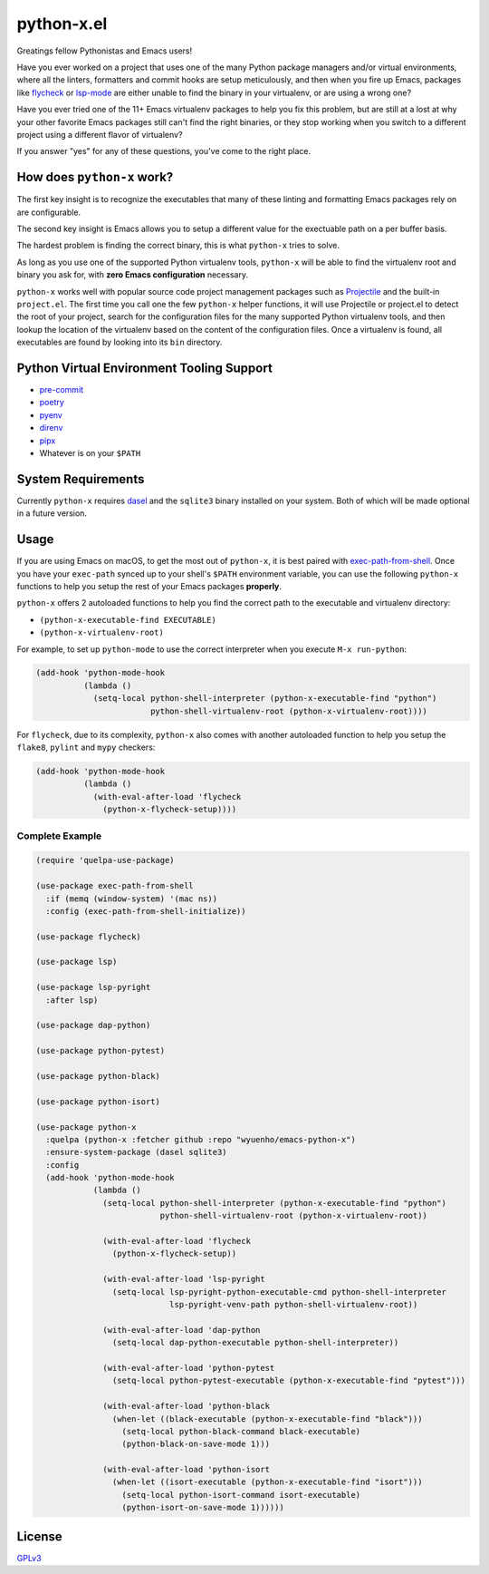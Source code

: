 python-x.el
===========

Greatings fellow Pythonistas and Emacs users!

Have you ever worked on a project that uses one of the many Python package
managers and/or virtual environments, where all the linters, formatters and
commit hooks are setup meticulously, and then when you fire up Emacs, packages
like `flycheck <https://www.flycheck.org/en/latest/>`_ or `lsp-mode
<https://emacs-lsp.github.io/lsp-mode/>`_ are either unable to find the binary
in your virtualenv, or are using a wrong one?

Have you ever tried one of the 11+ Emacs virtualenv packages to help you fix
this problem, but are still at a lost at why your other favorite Emacs packages
still can't find the right binaries, or they stop working when you switch to a
different project using a different flavor of virtualenv?

If you answer "yes" for any of these questions, you've come to the right place.


How does ``python-x`` work?
---------------------------

The first key insight is to recognize the executables that many of these linting
and formatting Emacs packages rely on are configurable.

The second key insight is Emacs allows you to setup a different value for the
exectuable path on a per buffer basis.

The hardest problem is finding the correct binary, this is what ``python-x``
tries to solve.

As long as you use one of the supported Python virtualenv tools, ``python-x``
will be able to find the virtualenv root and binary you ask for, with **zero
Emacs configuration** necessary.

``python-x`` works well with popular source code project management packages
such as `Projectile <https://docs.projectile.mx/projectile/index.html>`_ and the
built-in ``project.el``. The first time you call one the few ``python-x`` helper
functions, it will use Projectile or project.el to detect the root of your
project, search for the configuration files for the many supported Python
virtualenv tools, and then lookup the location of the virtualenv based on the
content of the configuration files. Once a virtualenv is found, all executables
are found by looking into its ``bin`` directory.


Python Virtual Environment Tooling Support
------------------------------------------

- `pre-commit <https://pre-commit.com/>`_
- `poetry <https://python-poetry.org/>`_
- `pyenv <https://github.com/pyenv/pyenv>`_
- `direnv <https://direnv.net/>`_
- `pipx <https://pypa.github.io/pipx/>`_
- Whatever is on your ``$PATH``

System Requirements
-------------------

Currently ``python-x`` requires `dasel <https://github.com/TomWright/dasel>`_
and the ``sqlite3`` binary installed on your system. Both of which will be made
optional in a future version.

Usage
-----

If you are using Emacs on macOS, to get the most out of ``python-x``, it is best
paired with `exec-path-from-shell
<https://github.com/purcell/exec-path-from-shell>`_. Once you have your
``exec-path`` synced up to your shell's ``$PATH`` environment variable, you can
use the following ``python-x`` functions to help you setup the rest of your
Emacs packages **properly**.

``python-x`` offers 2 autoloaded functions to help you find the correct path to
the executable and virtualenv directory:

- ``(python-x-executable-find EXECUTABLE)``
- ``(python-x-virtualenv-root)``

For example, to set up ``python-mode`` to use the correct interpreter when you
execute ``M-x run-python``:

.. code-block:: elisp

   (add-hook 'python-mode-hook
             (lambda ()
               (setq-local python-shell-interpreter (python-x-executable-find "python")
                           python-shell-virtualenv-root (python-x-virtualenv-root))))


For ``flycheck``, due to its complexity, ``python-x`` also comes with another
autoloaded function to help you setup the ``flake8``, ``pylint`` and ``mypy``
checkers:

.. code-block:: elisp

   (add-hook 'python-mode-hook
             (lambda ()
               (with-eval-after-load 'flycheck
                 (python-x-flycheck-setup))))


Complete Example
++++++++++++++++

.. code-block:: elisp

   (require 'quelpa-use-package)

   (use-package exec-path-from-shell
     :if (memq (window-system) '(mac ns))
     :config (exec-path-from-shell-initialize))

   (use-package flycheck)

   (use-package lsp)

   (use-package lsp-pyright
     :after lsp)

   (use-package dap-python)

   (use-package python-pytest)

   (use-package python-black)

   (use-package python-isort)

   (use-package python-x
     :quelpa (python-x :fetcher github :repo "wyuenho/emacs-python-x")
     :ensure-system-package (dasel sqlite3)
     :config
     (add-hook 'python-mode-hook
               (lambda ()
                 (setq-local python-shell-interpreter (python-x-executable-find "python")
                             python-shell-virtualenv-root (python-x-virtualenv-root))

                 (with-eval-after-load 'flycheck
                   (python-x-flycheck-setup))

                 (with-eval-after-load 'lsp-pyright
                   (setq-local lsp-pyright-python-executable-cmd python-shell-interpreter
                               lsp-pyright-venv-path python-shell-virtualenv-root))

                 (with-eval-after-load 'dap-python
                   (setq-local dap-python-executable python-shell-interpreter))

                 (with-eval-after-load 'python-pytest
                   (setq-local python-pytest-executable (python-x-executable-find "pytest")))

                 (with-eval-after-load 'python-black
                   (when-let ((black-executable (python-x-executable-find "black")))
                     (setq-local python-black-command black-executable)
                     (python-black-on-save-mode 1)))

                 (with-eval-after-load 'python-isort
                   (when-let ((isort-executable (python-x-executable-find "isort")))
                     (setq-local python-isort-command isort-executable)
                     (python-isort-on-save-mode 1))))))


License
-------

`GPLv3 <./LICENSE>`_
